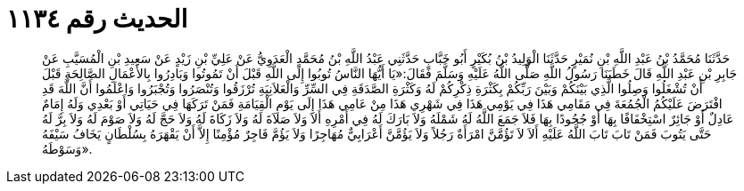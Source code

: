 
= الحديث رقم ١١٣٤

[quote.hadith]
حَدَّثَنَا مُحَمَّدُ بْنُ عَبْدِ اللَّهِ بْنِ نُمَيْرٍ حَدَّثَنَا الْوَلِيدُ بْنُ بُكَيْرٍ أَبُو خَبَّابٍ حَدَّثَنِي عَبْدُ اللَّهِ بْنُ مُحَمَّدٍ الْعَدَوِيُّ عَنْ عَلِيِّ بْنِ زَيْدٍ عَنْ سَعِيدِ بْنِ الْمُسَيَّبِ عَنْ جَابِرِ بْنِ عَبْدِ اللَّهِ قَالَ خَطَبَنَا رَسُولُ اللَّهِ صَلَّى اللَّهُ عَلَيْهِ وَسَلَّمَ فَقَالَ:«يَا أَيُّهَا النَّاسُ تُوبُوا إِلَى اللَّهِ قَبْلَ أَنْ تَمُوتُوا وَبَادِرُوا بِالأَعْمَالِ الصَّالِحَةِ قَبْلَ أَنْ تُشْغَلُوا وَصِلُوا الَّذِي بَيْنَكُمْ وَبَيْنَ رَبِّكُمْ بِكَثْرَةِ ذِكْرِكُمْ لَهُ وَكَثْرَةِ الصَّدَقَةِ فِي السِّرِّ وَالْعَلاَنِيَةِ تُرْزَقُوا وَتُنْصَرُوا وَتُجْبَرُوا وَاعْلَمُوا أَنَّ اللَّهَ قَدِ افْتَرَضَ عَلَيْكُمُ الْجُمُعَةَ فِي مَقَامِي هَذَا فِي يَوْمِي هَذَا فِي شَهْرِي هَذَا مِنْ عَامِي هَذَا إِلَى يَوْمِ الْقِيَامَةِ فَمَنْ تَرَكَهَا فِي حَيَاتِي أَوْ بَعْدِي وَلَهُ إِمَامٌ عَادِلٌ أَوْ جَائِرٌ اسْتِخْفَافًا بِهَا أَوْ جُحُودًا بِهَا فَلاَ جَمَعَ اللَّهُ لَهُ شَمْلَهُ وَلاَ بَارَكَ لَهُ فِي أَمْرِهِ أَلاَ وَلاَ صَلاَةَ لَهُ وَلاَ زَكَاةَ لَهُ وَلاَ حَجَّ لَهُ وَلاَ صَوْمَ لَهُ وَلاَ بِرَّ لَهُ حَتَّى يَتُوبَ فَمَنْ تَابَ تَابَ اللَّهُ عَلَيْهِ أَلاَ لاَ تَؤُمَّنَّ امْرَأَةٌ رَجُلاً وَلاَ يَؤُمَّنَّ أَعْرَابِيٌّ مُهَاجِرًا وَلاَ يَؤُمَّ فَاجِرٌ مُؤْمِنًا إِلاَّ أَنْ يَقْهَرَهُ بِسُلْطَانٍ يَخَافُ سَيْفَهُ وَسَوْطَهُ».
